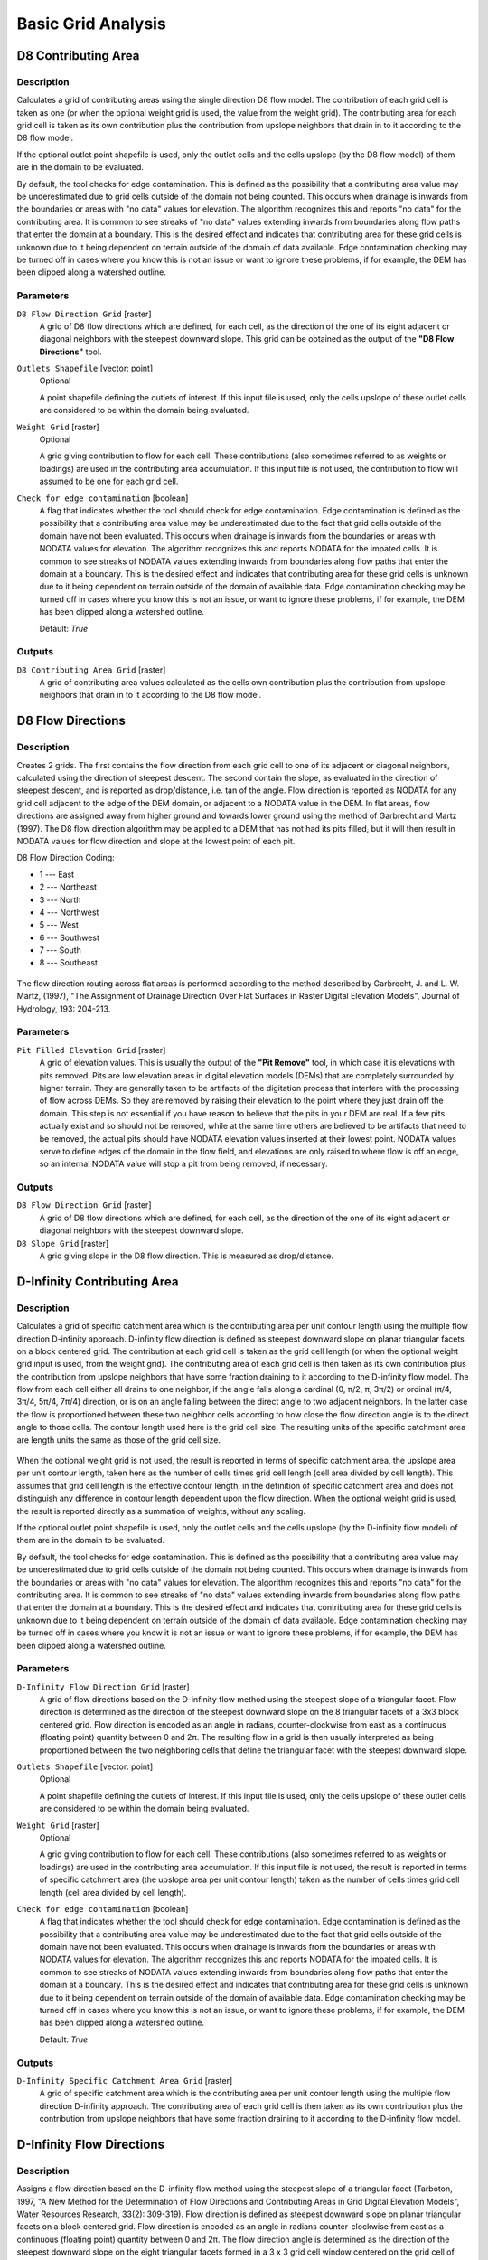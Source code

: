 .. only:: html


Basic Grid Analysis
===================

.. only:: html

   .. contents::
      :local:
      :depth: 1

D8 Contributing Area
--------------------

Description
...........

Calculates a grid of contributing areas using the single direction D8 flow model.
The contribution of each grid cell is taken as one (or when the optional weight
grid is used, the value from the weight grid). The contributing area for each
grid cell is taken as its own contribution plus the contribution from upslope
neighbors that drain in to it according to the D8 flow model.

If the optional outlet point shapefile is used, only the outlet cells and the
cells upslope (by the D8 flow model) of them are in the domain to be evaluated.

By default, the tool checks for edge contamination. This is defined as the
possibility that a contributing area value may be underestimated due to grid
cells outside of the domain not being counted. This occurs when drainage is
inwards from the boundaries or areas with "no data" values for elevation. The
algorithm recognizes this and reports "no data" for the contributing area. It is
common to see streaks of "no data" values extending inwards from boundaries
along flow paths that enter the domain at a boundary. This is the desired effect
and indicates that contributing area for these grid cells is unknown due to it
being dependent on terrain outside of the domain of data available. Edge
contamination checking may be turned off in cases where you know this is not an
issue or want to ignore these problems, if for example, the DEM has been clipped
along a watershed outline.

Parameters
..........

``D8 Flow Direction Grid`` [raster]
  A grid of D8 flow directions which are defined, for each cell, as the
  direction of the one of its eight adjacent or diagonal neighbors with the
  steepest downward slope. This grid can be obtained as the output of the
  **"D8 Flow Directions"** tool.

``Outlets Shapefile`` [vector: point]
  Optional

  A point shapefile defining the outlets of interest. If this input file is
  used, only the cells upslope of these outlet cells are considered to be
  within the domain being evaluated.

``Weight Grid`` [raster]
  Optional

  A grid giving contribution to flow for each cell. These contributions (also
  sometimes referred to as weights or loadings) are used in the contributing
  area accumulation. If this input file is not used, the contribution to flow
  will assumed to be one for each grid cell.

``Check for edge contamination`` [boolean]
  A flag that indicates whether the tool should check for edge contamination.
  Edge contamination is defined as the possibility that a contributing area
  value may be underestimated due to the fact that grid cells outside of the
  domain have not been evaluated. This occurs when drainage is inwards from the
  boundaries or areas with NODATA values for elevation. The algorithm recognizes
  this and reports NODATA for the impated cells. It is common to see streaks of
  NODATA values extending inwards from boundaries along flow paths that enter
  the domain at a boundary. This is the desired effect and indicates that
  contributing area for these grid cells is unknown due to it being dependent
  on terrain outside of the domain of available data. Edge contamination
  checking may be turned off in cases where you know this is not an issue,
  or want to ignore these problems, if for example, the DEM has been clipped
  along a watershed outline.

  Default: *True*

Outputs
.......

``D8 Contributing Area Grid`` [raster]
  A grid of contributing area values calculated as the cells own contribution
  plus the contribution from upslope neighbors that drain in to it according
  to the D8 flow model.


D8 Flow Directions
------------------

Description
...........

Creates 2 grids. The first contains the flow direction from each grid cell to one
of its adjacent or diagonal neighbors, calculated using the direction of steepest
descent. The second contain the slope, as evaluated in the direction of steepest
descent, and is reported as drop/distance, i.e. tan of the angle. Flow direction
is reported as NODATA for any grid cell adjacent to the edge of the DEM domain,
or adjacent to a NODATA value in the DEM. In flat areas, flow directions are
assigned away from higher ground and towards lower ground using the method of
Garbrecht and Martz (1997). The D8 flow direction algorithm may be applied to a
DEM that has not had its pits filled, but it will then result in NODATA values
for flow direction and slope at the lowest point of each pit.

D8 Flow Direction Coding:

* 1 --- East
* 2 --- Northeast
* 3 --- North
* 4 --- Northwest
* 5 --- West
* 6 --- Southwest
* 7 --- South
* 8 --- Southeast

.. figure:: img/d8index.gif
   :align: center
   :width: 30em

The flow direction routing across flat areas is performed according to the method
described by Garbrecht, J. and L. W. Martz, (1997), "The Assignment of Drainage
Direction Over Flat Surfaces in Raster Digital Elevation Models", Journal of
Hydrology, 193: 204-213.

Parameters
..........

``Pit Filled Elevation Grid`` [raster]
  A grid of elevation values. This is usually the output of the
  **"Pit Remove"** tool, in which case it is elevations with pits removed. Pits
  are low elevation areas in digital elevation models (DEMs) that are completely
  surrounded by higher terrain. They are generally taken to be artifacts of the
  digitation process that interfere with the processing of flow across DEMs.
  So they are removed by raising their elevation to the point where they just
  drain off the domain. This step is not essential if you have reason to believe
  that the pits in your DEM are real. If a few pits actually exist and so should
  not be removed, while at the same time others are believed to be artifacts
  that need to be removed, the actual pits should have NODATA elevation values
  inserted at their lowest point. NODATA values serve to define edges of the
  domain in the flow field, and elevations are only raised to where flow is off
  an edge, so an internal NODATA value will stop a pit from being removed,
  if necessary.

Outputs
.......

``D8 Flow Direction Grid`` [raster]
  A grid of D8 flow directions which are defined, for each cell, as the
  direction of the one of its eight adjacent or diagonal neighbors with the
  steepest downward slope.

``D8 Slope Grid`` [raster]
  A grid giving slope in the D8 flow direction. This is measured as drop/distance.


D-Infinity Contributing Area
----------------------------

Description
...........

Calculates a grid of specific catchment area which is the contributing area per
unit contour length using the multiple flow direction D-infinity approach.
D-infinity flow direction is defined as steepest downward slope on planar
triangular facets on a block centered grid. The contribution at each grid cell
is taken as the grid cell length (or when the optional weight grid input is used,
from the weight grid). The contributing area of each grid cell is then taken as
its own contribution plus the contribution from upslope neighbors that have some
fraction draining to it according to the D-infinity flow model. The flow from each
cell either all drains to one neighbor, if the angle falls along a cardinal
(0, π/2, π, 3π/2) or ordinal (π/4, 3π/4, 5π/4, 7π/4) direction, or is on an angle
falling between the direct angle to two adjacent neighbors. In the latter case
the flow is proportioned between these two neighbor cells according to how close
the flow direction angle is to the direct angle to those cells. The contour
length used here is the grid cell size. The resulting units of the specific
catchment area are length units the same as those of the grid cell size.

.. figure:: img/tardemfig.gif
   :align: center

When the optional weight grid is not used, the result is reported in terms of
specific catchment area, the upslope area per unit contour length, taken here as
the number of cells times grid cell length (cell area divided by cell length).
This assumes that grid cell length is the effective contour length, in the
definition of specific catchment area and does not distinguish any difference in
contour length dependent upon the flow direction. When the optional weight grid
is used, the result is reported directly as a summation of weights, without any
scaling.

If the optional outlet point shapefile is used, only the outlet cells and the
cells upslope (by the D-infinity flow model) of them are in the domain to be
evaluated.

By default, the tool checks for edge contamination. This is defined as the
possibility that a contributing area value may be underestimated due to grid
cells outside of the domain not being counted. This occurs when drainage is
inwards from the boundaries or areas with "no data" values for elevation. The
algorithm recognizes this and reports "no data" for the contributing area. It is
common to see streaks of "no data" values extending inwards from boundaries
along flow paths that enter the domain at a boundary. This is the desired effect
and indicates that contributing area for these grid cells is unknown due to it
being dependent on terrain outside of the domain of data available. Edge
contamination checking may be turned off in cases where you know it is not an
issue or want to ignore these problems, if for example, the DEM has been clipped
along a watershed outline.

Parameters
..........

``D-Infinity Flow Direction Grid`` [raster]
  A grid of flow directions based on the D-infinity flow method using the
  steepest slope of a triangular facet. Flow direction is determined as the
  direction of the steepest downward slope on the 8 triangular facets of a 3x3
  block centered grid. Flow direction is encoded as an angle in radians,
  counter-clockwise from east as a continuous (floating point) quantity between
  0 and 2π. The resulting flow in a grid is then usually interpreted as being
  proportioned between the two neighboring cells that define the triangular
  facet with the steepest downward slope.

``Outlets Shapefile`` [vector: point]
  Optional

  A point shapefile defining the outlets of interest. If this input file is
  used, only the cells upslope of these outlet cells are considered to be
  within the domain being evaluated.

``Weight Grid`` [raster]
  Optional

  A grid giving contribution to flow for each cell. These contributions (also
  sometimes referred to as weights or loadings) are used in the contributing
  area accumulation. If this input file is not used, the result is reported in
  terms of specific catchment area (the upslope area per unit contour length)
  taken as the number of cells times grid cell length (cell area divided by
  cell length).

``Check for edge contamination`` [boolean]
  A flag that indicates whether the tool should check for edge contamination.
  Edge contamination is defined as the possibility that a contributing area
  value may be underestimated due to the fact that grid cells outside of the
  domain have not been evaluated. This occurs when drainage is inwards from the
  boundaries or areas with NODATA values for elevation. The algorithm
  recognizes this and reports NODATA for the impated cells. It is common to see
  streaks of NODATA values extending inwards from boundaries along flow paths
  that enter the domain at a boundary. This is the desired effect and indicates
  that contributing area for these grid cells is unknown due to it being
  dependent on terrain outside of the domain of available data. Edge
  contamination checking may be turned off in cases where you know this is not
  an issue, or want to ignore these problems, if for example, the DEM has been
  clipped along a watershed outline.

  Default: *True*

Outputs
.......

``D-Infinity Specific Catchment Area Grid`` [raster]
  A grid of specific catchment area which is the contributing area per unit
  contour length using the multiple flow direction D-infinity approach.
  The contributing area of each grid cell is then taken as its own contribution
  plus the contribution from upslope neighbors that have some fraction draining
  to it according to the D-infinity flow model.


D-Infinity Flow Directions
--------------------------

Description
...........

Assigns a flow direction based on the D-infinity flow method using the steepest
slope of a triangular facet (Tarboton, 1997, "A New Method for the Determination
of Flow Directions and Contributing Areas in Grid Digital Elevation Models",
Water Resources Research, 33(2): 309-319). Flow direction is defined as steepest
downward slope on planar triangular facets on a block centered grid. Flow
direction is encoded as an angle in radians counter-clockwise from east as a
continuous (floating point) quantity between 0 and 2π. The flow direction angle
is determined as the direction of the steepest downward slope on the eight
triangular facets formed in a 3 x 3 grid cell window centered on the grid cell of
interest. The resulting flow in a grid is then usually interpreted as being
proportioned between the two neighboring cells that define the triangular facet
with the steepest downward slope.

.. figure:: img/tardemfig.gif
   :align: center

A block-centered representation is used with each elevation value taken to
represent the elevation of the center of the corresponding grid cell. Eight planar
triangular facets are formed between each grid cell and its eight neighbors. Each
of these has a downslope vector which when drawn outwards from the center may be
at an angle that lies within or outside the 45 degree (π/4 radian) angle range
of the facet at the center point. If the slope vector angle is within the facet
angle, it represents the steepest flow direction on that facet. If the slope
vector angle is outside a facet, the steepest flow direction associated with that
facet is taken along the steepest edge. The slope and flow direction associated
with the grid cell is taken as the magnitude and direction of the steepest
downslope vector from all eight facets. Slope is measured as drop/distance,
i.e. tan of the slope angle.

In the case where no slope vectors are positive (downslope), the flow direction
is set using the method of Garbrecht and Martz (1997) for the determination of
flow across flat areas. This makes flat areas drain away from high ground and
towards low ground. The flow path grid to enforce drainage along existing streams
is an optional input, and if used, takes precedence over elevations for the
setting of flow directions.

The D-infinity flow direction algorithm may be applied to a DEM that has not had
its pits filled, but it will then result in "no data" values for the D-infinity
flow direction and slope associated with the lowest point of the pit.

Parameters
..........

``Pit Filled Elevation Grid`` [raster]
  A grid of elevation values. This is usually the output of the
  **"Pit Remove"** tool, in which case it is elevations with pits removed.

Outputs
.......

``D-Infinity Flow Directions Grid`` [raster]
  A grid of flow directions based on the D-infinity flow method using the
  steepest slope of a triangular facet. Flow direction is determined as the
  direction of the steepest downward slope on the 8 triangular facets of a 3x3
  block centered grid. Flow direction is encoded as an angle in radians,
  counter-clockwise from east as a continuous (floating point) quantity between
  0 and 2π. The resulting flow in a grid is then usually interpreted as being
  proportioned between the two neighboring cells that define the triangular
  facet with the steepest downward slope.

``D-Infinity Slope Grid`` [raster]
  A grid of slope evaluated using the D-infinity method described in Tarboton,
  D. G., (1997), "A New Method for the Determination of Flow Directions and
  Contributing Areas in Grid Digital Elevation Models", Water Resources
  Research, 33(2): 309-319. This is the steepest outwards slope on one of eight
  triangular facets centered at each grid cell, measured as drop/distance, i.e.
  tan of the slope angle.


Grid Network
------------

Description
...........

Creates 3 grids that contain for each grid cell: 1) the longest path, 2) the total
path, and 3) the Strahler order number. These values are derived from the network
defined by the D8 flow model.

The longest upslope length is the length of the flow path from the furthest cell
that drains to each cell. The total upslope path length is the length of the
entire grid network upslope of each grid cell. Lengths are measured between cell
centers taking into account cell size and whether the direction is adjacent or
diagonal.

Strahler order is defined as follows: A network of flow paths is defined by the
D8 Flow Direction grid. Source flow paths have a Strahler order number of one.
When two flow paths of different order join the order of the downstream flow path
is the order of the highest incoming flow path. When two flow paths of equal
order join the downstream flow path order is increased by 1. When more than two
flow paths join the downstream flow path order is calculated as the maximum of
the highest incoming flow path order or the second highest incoming flow path
order + 1. This generalizes the common definition to cases where more than two
flow paths join at a point.

Where the optional mask grid and threshold value are input, the function is
evaluated only considering grid cells that lie in the domain with mask grid value
greater than or equal to the threshold value. Source (first order) grid cells are
taken as those that do not have any other grid cells from inside the domain
draining in to them, and only when two of these flow paths join is order
propagated according to the ordering rules. Lengths are also only evaluated
counting paths within the domain greater than or equal to the threshold.

If the optional outlet point shapefile is used, only the outlet cells and the
cells upslope (by the D8 flow model) of them are in the domain to be evaluated.

Parameters
..........

``D8 Flow Direction Grid`` [raster]
  A grid of D8 flow directions which are defined, for each cell, as the
  direction of the one of its eight adjacent or diagonal neighbors with the
  steepest downward slope. This grid can be obtained as the output of the
  **"D8 Flow Directions"** tool.

``Outlets Shapefile`` [vector: point]
  Optional

  A point shapefile defining the outlets of interest. If this input file is
  used, only the cells upslope of these outlet cells are considered to be within
  the domain being evaluated.

``Mask Grid`` [raster]
  Optional

  A grid that is used to determine the domain do be analyzed. If the mask grid
  value >= mask threshold (see below), then the cell will be included in the
  domain. While this tool does not have an edge contamination flag, if edge
  contamination analysis is needed, then a mask grid from a function like
  **"D8 Contributing Area"** that does support edge contamination can be used
  to achieve the same result.

``Mask Threshold`` [number]
  This input parameter is used in the calculation mask grid value >= mask
  threshold to determine if the grid cell is in the domain to be analyzed.

  Default: *100*

Outputs
.......

``Longest Upslope Length Grid`` [raster]
  A grid that gives the length of the longest upslope D8 flow path terminating
  at each grid cell. Lengths are measured between cell centers taking into
  account cell size and whether the direction is adjacent or diagonal.

``Total Upslope Length Grid`` [raster]
  The total upslope path length is the length of the entire D8 flow grid network
  upslope of each grid cell. Lengths are measured between cell centers taking
  into account cell size and whether the direction is adjacent or diagonal.

``Strahler Network Order Grid`` [raster]
  A grid giving the Strahler order number for each cell. A network of flow paths
  is defined by the D8 Flow Direction grid. Source flow paths have a Strahler
  order number of one. When two flow paths of different order join the order of
  the downstream flow path is the order of the highest incoming flow path. When
  two flow paths of equal order join the downstream flow path order is increased
  by 1. When more than two flow paths join the downstream flow path order is
  calculated as the maximum of the highest incoming flow path order or the
  second highest incoming flow path order + 1. This generalizes the common
  definition to cases where more than two flow paths join at a point.


Pit Remove
----------

Description
...........

Identifies all pits in the DEM and raises their elevation to the level of the
lowest pour point around their edge. Pits are low elevation areas in digital
elevation models (DEMs) that are completely surrounded by higher terrain. They
are generally taken to be artifacts that interfere with the routing of flow
across DEMs, so are removed by raising their elevation to the point where they
drain off the edge of the domain. The pour point is the lowest point on the
boundary of the "watershed" draining to the pit. This step is not essential if
you have reason to believe that the pits in your DEM are real. If a few pits
actually exist and so should not be removed, while at the same time others are
believed to be artifacts that need to be removed, the actual pits should have
NODATA elevation values inserted at their lowest point. NODATA values serve
to define edges in the domain, and elevations are only raised to where flow is
off an edge, so an internal NODATA value will stop a pit from being removed,
if necessary.

Parameters
..........

``Elevation Grid`` [raster]
  A digital elevation model (DEM) grid to serve as the base input for the
  terrain analysis and stream delineation.

Outputs
.......

``Pit Removed Elevation Grid`` [raster]
  A grid of elevation values with pits removed so that flow is routed off of
  the domain.


Select GT Threshold
-------------------

Description
...........

Select only data values from a grid that are greater than a given threshold.
The rest are converted to no data. This tool uses next logic

::

  if (dem <= thresh) then dem = NODATA

Parameters
..........

``Elevation Grid`` [raster]
  Input grid

``Threshold`` [number]
  Threshold value

  Default: *0.0*

Outputs
.......

``Output Grid`` [raster]
  Output grid
